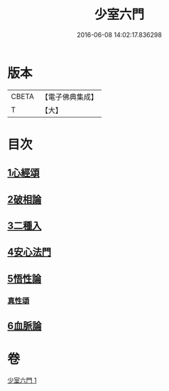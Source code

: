 #+TITLE: 少室六門 
#+DATE: 2016-06-08 14:02:17.836298

* 版本
 |     CBETA|【電子佛典集成】|
 |         T|【大】     |

* 目次
** [[file:KR6q0084_001.txt::001-0365a10][1心經頌]]
** [[file:KR6q0084_001.txt::001-0366c18][2破相論]]
** [[file:KR6q0084_001.txt::001-0369c19][3二種入]]
** [[file:KR6q0084_001.txt::001-0370a29][4安心法門]]
** [[file:KR6q0084_001.txt::001-0370c11][5悟性論]]
*** [[file:KR6q0084_001.txt::001-0373a29][真性頌]]
** [[file:KR6q0084_001.txt::001-0373b12][6血脈論]]

* 卷
[[file:KR6q0084_001.txt][少室六門 1]]

